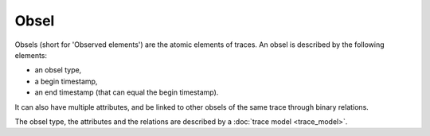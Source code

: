Obsel
=====

Obsels (short for 'Observed elements') are the atomic elements of traces. An obsel is described by the following elements:

* an obsel type,
* a begin timestamp,
* an end timestamp (that can equal the begin timestamp).

It can also have multiple attributes, and be linked to other obsels of the same trace through binary relations.

The obsel type, the attributes and the relations are described by a :doc:`trace model <trace_model>`.

